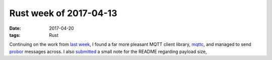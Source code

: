 Rust week of 2017-04-13
=======================

:date: 2017-04-20
:tags: Rust


Continuing on the work from `last week`__,
I found a far more pleasant MQTT client library, mqttc__,
and managed to send probor__ messages across.
I also submitted__ a small note for the README
regarding payload size,


__ http://tshepang.net/rust-week-of-2017-04-06
__ https://crates.io/crates/mqttc
__ https://github.com/tailhook/probor
__ https://github.com/tailhook/probor/issues/8
